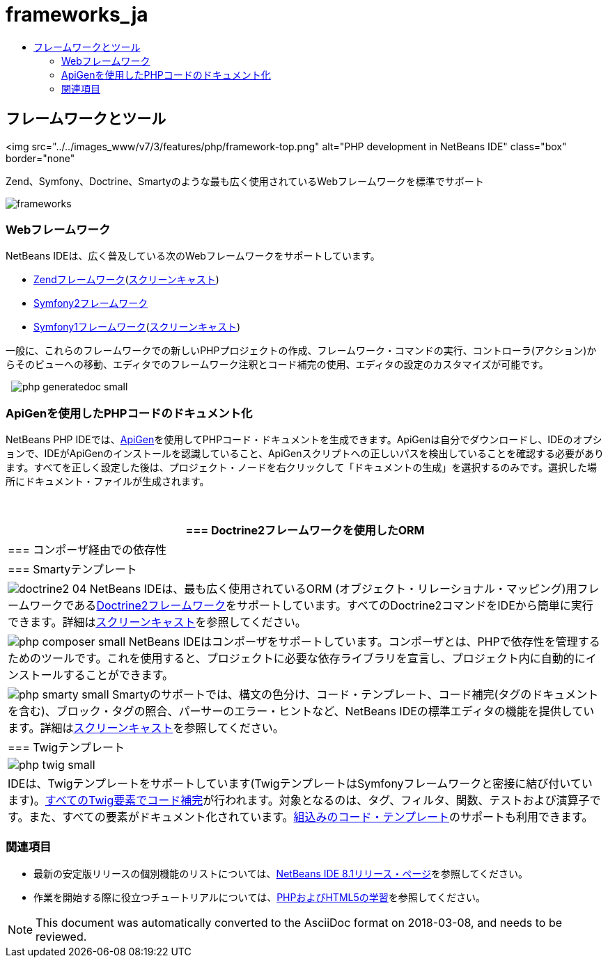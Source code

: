 // 
//     Licensed to the Apache Software Foundation (ASF) under one
//     or more contributor license agreements.  See the NOTICE file
//     distributed with this work for additional information
//     regarding copyright ownership.  The ASF licenses this file
//     to you under the Apache License, Version 2.0 (the
//     "License"); you may not use this file except in compliance
//     with the License.  You may obtain a copy of the License at
// 
//       http://www.apache.org/licenses/LICENSE-2.0
// 
//     Unless required by applicable law or agreed to in writing,
//     software distributed under the License is distributed on an
//     "AS IS" BASIS, WITHOUT WARRANTIES OR CONDITIONS OF ANY
//     KIND, either express or implied.  See the License for the
//     specific language governing permissions and limitations
//     under the License.
//

= frameworks_ja
:jbake-type: page
:jbake-tags: oldsite, needsreview
:jbake-status: published
:keywords: Apache NetBeans  frameworks_ja
:description: Apache NetBeans  frameworks_ja
:toc: left
:toc-title:

== フレームワークとツール

<img src="../../images_www/v7/3/features/php/framework-top.png" alt="PHP development in NetBeans IDE" class="box" border="none"

Zend、Symfony、Doctrine、Smartyのような最も広く使用されているWebフレームワークを標準でサポート

[overview-right]#image:frameworks.png[]#

=== Webフレームワーク

NetBeans IDEは、広く普及している次のWebフレームワークをサポートしています。

* link:http://framework.zend.com/[Zendフレームワーク](link:http://netbeans.org/kb/docs/php/zend-framework-screencast.html[スクリーンキャスト])
* link:http://symfony.com/[Symfony2フレームワーク]
* link:http://symfony.com/legacy[Symfony1フレームワーク](link:http://netbeans.org/kb/docs/php/symfony-screencast.html[スクリーンキャスト])

一般に、これらのフレームワークでの新しいPHPプロジェクトの作成、フレームワーク・コマンドの実行、コントローラ(アクション)からそのビューへの移動、エディタでのフレームワーク注釈とコード補完の使用、エディタの設定のカスタマイズが可能です。

  [overview-left]#image:php-generatedoc_small.png[]#

=== ApiGenを使用したPHPコードのドキュメント化

NetBeans PHP IDEでは、link:http://apigen.org/[ApiGen]を使用してPHPコード・ドキュメントを生成できます。ApiGenは自分でダウンロードし、IDEのオプションで、IDEがApiGenのインストールを認識していること、ApiGenスクリプトへの正しいパスを検出していることを確認する必要があります。すべてを正しく設定した後は、プロジェクト・ノードを右クリックして「ドキュメントの生成」を選択するのみです。選択した場所にドキュメント・ファイルが生成されます。

 

|===
|=== Doctrine2フレームワークを使用したORM

 |

=== コンポーザ経由での依存性

 |

=== Smartyテンプレート

 

|[overview-centre]#image:doctrine2-04.png[]#
NetBeans IDEは、最も広く使用されているORM (オブジェクト・リレーショナル・マッピング)用フレームワークであるlink:http://www.doctrine-project.org[Doctrine2フレームワーク]をサポートしています。すべてのDoctrine2コマンドをIDEから簡単に実行できます。詳細はlink:http://netbeans.org/kb/docs/php/screencast-doctrine2.html[スクリーンキャスト]を参照してください。

 |

[overview-centre]#image:php-composer_small.png[]#
NetBeans IDEはコンポーザをサポートしています。コンポーザとは、PHPで依存性を管理するためのツールです。これを使用すると、プロジェクトに必要な依存ライブラリを宣言し、プロジェクト内に自動的にインストールすることができます。

 |

[overview-centre]#image:php-smarty_small.png[]#
Smartyのサポートでは、構文の色分け、コード・テンプレート、コード補完(タグのドキュメントを含む)、ブロック・タグの照合、パーサーのエラー・ヒントなど、NetBeans IDEの標準エディタの機能を提供しています。詳細はlink:http://netbeans.org/kb/docs/php/screencast-smarty.html[スクリーンキャスト]を参照してください。

 

|=== Twigテンプレート

 

|[overview-centre]#image:php-twig_small.png[]#

 |

IDEは、Twigテンプレートをサポートしています(TwigテンプレートはSymfonyフレームワークと密接に結び付いています)。link:https://blogs.oracle.com/netbeansphp/entry/twig_code_completion[すべてのTwig要素でコード補完]が行われます。対象となるのは、タグ、フィルタ、関数、テストおよび演算子です。また、すべての要素がドキュメント化されています。link:https://blogs.oracle.com/netbeansphp/entry/another_twig_improvements[組込みのコード・テンプレート]のサポートも利用できます。

 
|===

=== 関連項目

* 最新の安定版リリースの個別機能のリストについては、link:/community/releases/81/index.html[NetBeans IDE 8.1リリース・ページ]を参照してください。
* 作業を開始する際に役立つチュートリアルについては、link:../../kb/trails/php.html[PHPおよびHTML5の学習]を参照してください。

NOTE: This document was automatically converted to the AsciiDoc format on 2018-03-08, and needs to be reviewed.
